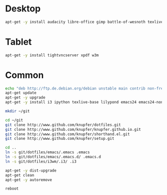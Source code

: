 * Desktop
#+BEGIN_SRC sh
    apt-get -y install audacity libre-office gimp battle-of-wesnoth texlive-full iceweasel okular dropbox-nautilus frescobaldi
#+END_SRC
* Tablet
#+BEGIN_SRC sh
    apt-get -y install tightvncserver xpdf w3m
#+END_SRC
* Common
#+BEGIN_SRC sh
    echo "deb http://ftp.de.debian.org/debian unstable main contrib non-free" > /etc/apt/sources.list
    apt-get update
    apt-get -y upgrade
    apt-get -y install i3 ipython texlive-base lilypond emacs24 emacs24-non-dfsg git python3 htop gnutls-bin
    
    mkdir ~/git

    cd ~/git
    git clone http://www.github.com/knupfer/dotfiles.git
    git clone http://www.github.com/knupfer/knupfer.github.io.git
    git clone http://www.github.com/knupfer/shorthand.el.git
    git clone http://www.github.com/knupfer/setup.git

    cd ..
    ln -s git/dotfiles/emacs/.emacs .emacs
    ln -s git/dotfiles/emacs/.emacs.d/ .emacs.d
    ln -s git/dotfiles/i3wm/.i3/ .i3

    apt-get -y dist-upgrade
    apt-get clean
    apt-get -y autoremove

    reboot
#+END_SRC
